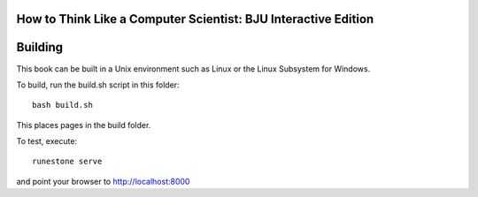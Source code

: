 How to Think Like a Computer Scientist: BJU Interactive Edition
===============================================================


Building
========

This book can be built in a Unix environment such as Linux or 
the Linux Subsystem for Windows.

To build, run the build.sh script in this folder::

    bash build.sh

This places pages in the build folder.

To test, execute::

    runestone serve

and point your browser to http://localhost:8000




